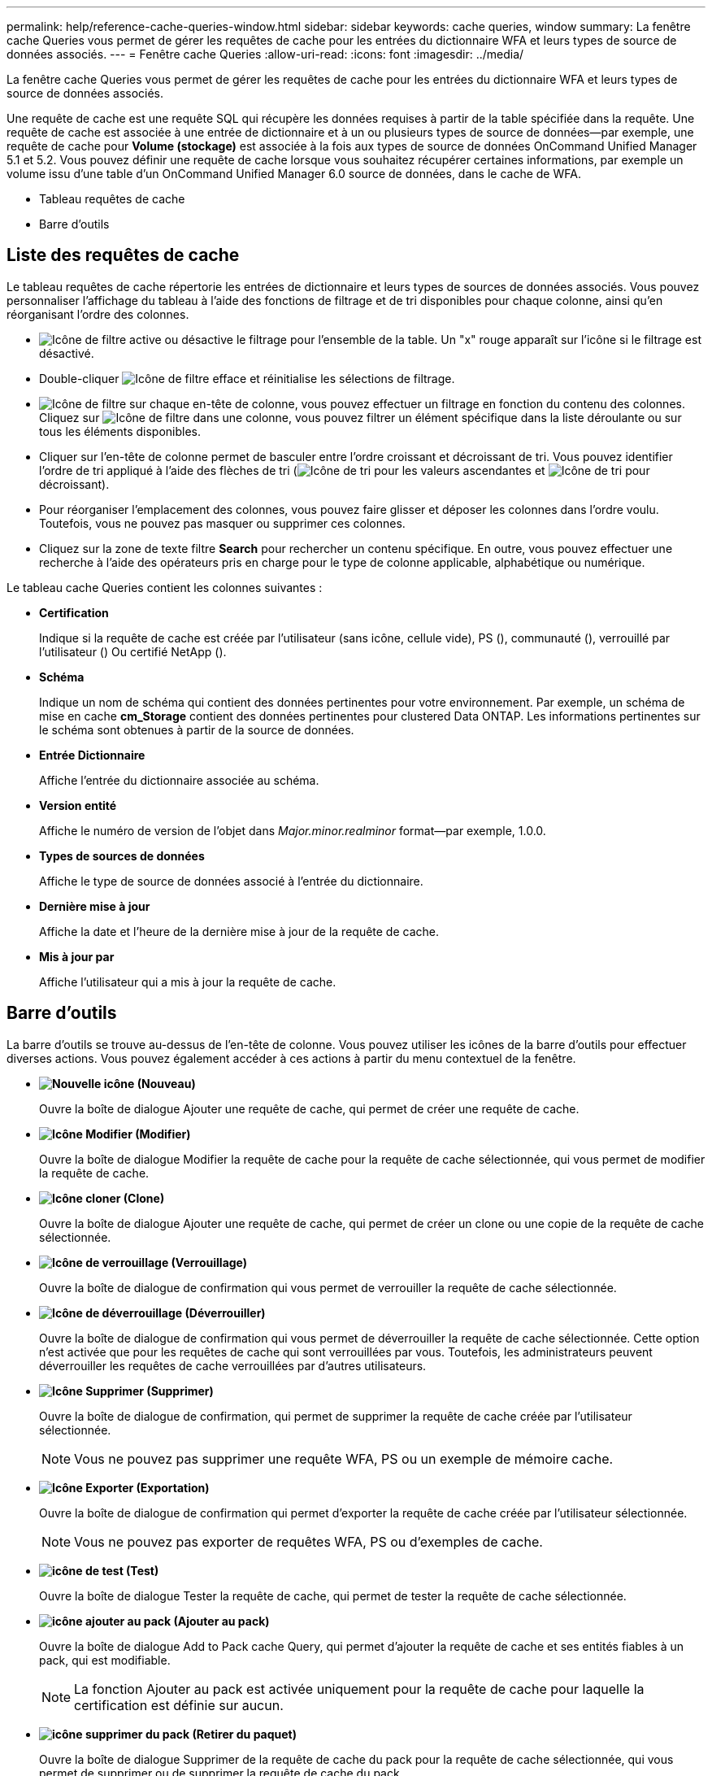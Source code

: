 ---
permalink: help/reference-cache-queries-window.html 
sidebar: sidebar 
keywords: cache queries, window 
summary: La fenêtre cache Queries vous permet de gérer les requêtes de cache pour les entrées du dictionnaire WFA et leurs types de source de données associés. 
---
= Fenêtre cache Queries
:allow-uri-read: 
:icons: font
:imagesdir: ../media/


[role="lead"]
La fenêtre cache Queries vous permet de gérer les requêtes de cache pour les entrées du dictionnaire WFA et leurs types de source de données associés.

Une requête de cache est une requête SQL qui récupère les données requises à partir de la table spécifiée dans la requête. Une requête de cache est associée à une entrée de dictionnaire et à un ou plusieurs types de source de données--par exemple, une requête de cache pour *Volume (stockage)* est associée à la fois aux types de source de données OnCommand Unified Manager 5.1 et 5.2. Vous pouvez définir une requête de cache lorsque vous souhaitez récupérer certaines informations, par exemple un volume issu d'une table d'un OnCommand Unified Manager 6.0 source de données, dans le cache de WFA.

* Tableau requêtes de cache
* Barre d'outils




== Liste des requêtes de cache

Le tableau requêtes de cache répertorie les entrées de dictionnaire et leurs types de sources de données associés. Vous pouvez personnaliser l'affichage du tableau à l'aide des fonctions de filtrage et de tri disponibles pour chaque colonne, ainsi qu'en réorganisant l'ordre des colonnes.

* image:../media/filter_icon_wfa.gif["Icône de filtre"] active ou désactive le filtrage pour l'ensemble de la table. Un "x" rouge apparaît sur l'icône si le filtrage est désactivé.
* Double-cliquer image:../media/filter_icon_wfa.gif["Icône de filtre"] efface et réinitialise les sélections de filtrage.
* image:../media/wfa_filter_icon.gif["Icône de filtre"] sur chaque en-tête de colonne, vous pouvez effectuer un filtrage en fonction du contenu des colonnes. Cliquez sur image:../media/wfa_filter_icon.gif["Icône de filtre"] dans une colonne, vous pouvez filtrer un élément spécifique dans la liste déroulante ou sur tous les éléments disponibles.
* Cliquer sur l'en-tête de colonne permet de basculer entre l'ordre croissant et décroissant de tri. Vous pouvez identifier l'ordre de tri appliqué à l'aide des flèches de tri (image:../media/wfa_sortarrow_up_icon.gif["Icône de tri"] pour les valeurs ascendantes et image:../media/wfa_sortarrow_down_icon.gif["Icône de tri"] pour décroissant).
* Pour réorganiser l'emplacement des colonnes, vous pouvez faire glisser et déposer les colonnes dans l'ordre voulu. Toutefois, vous ne pouvez pas masquer ou supprimer ces colonnes.
* Cliquez sur la zone de texte filtre *Search* pour rechercher un contenu spécifique. En outre, vous pouvez effectuer une recherche à l'aide des opérateurs pris en charge pour le type de colonne applicable, alphabétique ou numérique.


Le tableau cache Queries contient les colonnes suivantes :

* *Certification*
+
Indique si la requête de cache est créée par l'utilisateur (sans icône, cellule vide), PS (image:../media/ps_certified_icon_wfa.gif[""]), communauté (image:../media/community_certification.gif[""]), verrouillé par l'utilisateur (image:../media/lock_icon_wfa.gif[""]) Ou certifié NetApp (image:../media/netapp_certified.gif[""]).

* *Schéma*
+
Indique un nom de schéma qui contient des données pertinentes pour votre environnement. Par exemple, un schéma de mise en cache *cm_Storage* contient des données pertinentes pour clustered Data ONTAP. Les informations pertinentes sur le schéma sont obtenues à partir de la source de données.

* *Entrée Dictionnaire*
+
Affiche l'entrée du dictionnaire associée au schéma.

* *Version entité*
+
Affiche le numéro de version de l'objet dans _Major.minor.realminor_ format--par exemple, 1.0.0.

* *Types de sources de données*
+
Affiche le type de source de données associé à l'entrée du dictionnaire.

* *Dernière mise à jour*
+
Affiche la date et l'heure de la dernière mise à jour de la requête de cache.

* *Mis à jour par*
+
Affiche l'utilisateur qui a mis à jour la requête de cache.





== Barre d'outils

La barre d'outils se trouve au-dessus de l'en-tête de colonne. Vous pouvez utiliser les icônes de la barre d'outils pour effectuer diverses actions. Vous pouvez également accéder à ces actions à partir du menu contextuel de la fenêtre.

* *image:../media/new_wfa_icon.gif["Nouvelle icône"] (Nouveau)*
+
Ouvre la boîte de dialogue Ajouter une requête de cache, qui permet de créer une requête de cache.

* *image:../media/edit_wfa_icon.gif["Icône Modifier"] (Modifier)*
+
Ouvre la boîte de dialogue Modifier la requête de cache pour la requête de cache sélectionnée, qui vous permet de modifier la requête de cache.

* *image:../media/clone_wfa_icon.gif["Icône cloner"] (Clone)*
+
Ouvre la boîte de dialogue Ajouter une requête de cache, qui permet de créer un clone ou une copie de la requête de cache sélectionnée.

* *image:../media/lock_wfa_icon.gif["Icône de verrouillage"] (Verrouillage)*
+
Ouvre la boîte de dialogue de confirmation qui vous permet de verrouiller la requête de cache sélectionnée.

* *image:../media/unlock_wfa_icon.gif["Icône de déverrouillage"] (Déverrouiller)*
+
Ouvre la boîte de dialogue de confirmation qui vous permet de déverrouiller la requête de cache sélectionnée. Cette option n'est activée que pour les requêtes de cache qui sont verrouillées par vous. Toutefois, les administrateurs peuvent déverrouiller les requêtes de cache verrouillées par d'autres utilisateurs.

* *image:../media/delete_wfa_icon.gif["Icône Supprimer"] (Supprimer)*
+
Ouvre la boîte de dialogue de confirmation, qui permet de supprimer la requête de cache créée par l'utilisateur sélectionnée.

+

NOTE: Vous ne pouvez pas supprimer une requête WFA, PS ou un exemple de mémoire cache.

* *image:../media/export_wfa_icon.gif["Icône Exporter"] (Exportation)*
+
Ouvre la boîte de dialogue de confirmation qui permet d'exporter la requête de cache créée par l'utilisateur sélectionnée.

+

NOTE: Vous ne pouvez pas exporter de requêtes WFA, PS ou d'exemples de cache.

* *image:../media/test_wfa_icon.gif["icône de test"] (Test)*
+
Ouvre la boîte de dialogue Tester la requête de cache, qui permet de tester la requête de cache sélectionnée.

* *image:../media/add_to_pack.png["icône ajouter au pack"] (Ajouter au pack)*
+
Ouvre la boîte de dialogue Add to Pack cache Query, qui permet d'ajouter la requête de cache et ses entités fiables à un pack, qui est modifiable.

+

NOTE: La fonction Ajouter au pack est activée uniquement pour la requête de cache pour laquelle la certification est définie sur aucun.

* *image:../media/remove_from_pack.png["icône supprimer du pack"] (Retirer du paquet)*
+
Ouvre la boîte de dialogue Supprimer de la requête de cache du pack pour la requête de cache sélectionnée, qui vous permet de supprimer ou de supprimer la requête de cache du pack.

+

NOTE: La fonction Supprimer du pack n'est activée que pour la requête de cache pour laquelle la certification est définie sur aucun.


